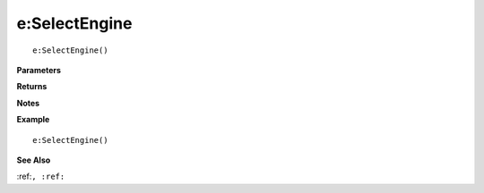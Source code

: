 .. _e_SelectEngine:

===================================
e\:SelectEngine 
===================================

.. description
    
::

   e:SelectEngine()


**Parameters**



**Returns**



**Notes**



**Example**

::

   e:SelectEngine()

**See Also**

:ref:``, :ref:`` 

